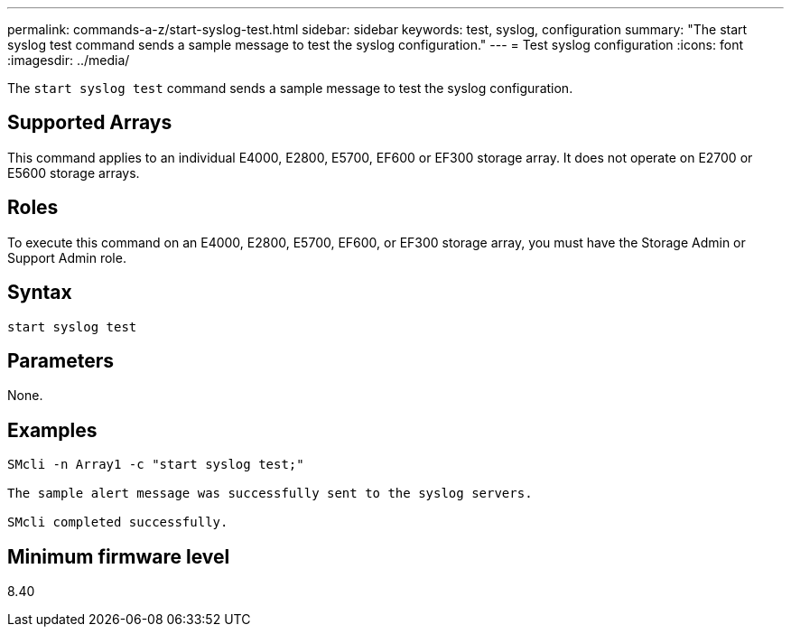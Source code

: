 ---
permalink: commands-a-z/start-syslog-test.html
sidebar: sidebar
keywords: test, syslog, configuration
summary: "The start syslog test command sends a sample message to test the syslog configuration."
---
= Test syslog configuration
:icons: font
:imagesdir: ../media/

[.lead]
The `start syslog test` command sends a sample message to test the syslog configuration.

== Supported Arrays

This command applies to an individual E4000, E2800, E5700, EF600 or EF300 storage array. It does not operate on E2700 or E5600 storage arrays.

== Roles

To execute this command on an E4000, E2800, E5700, EF600, or EF300 storage array, you must have the Storage Admin or Support Admin role.

== Syntax
[source,cli]
----
start syslog test
----

== Parameters

None.

== Examples

----

SMcli -n Array1 -c "start syslog test;"

The sample alert message was successfully sent to the syslog servers.

SMcli completed successfully.
----

== Minimum firmware level

8.40
